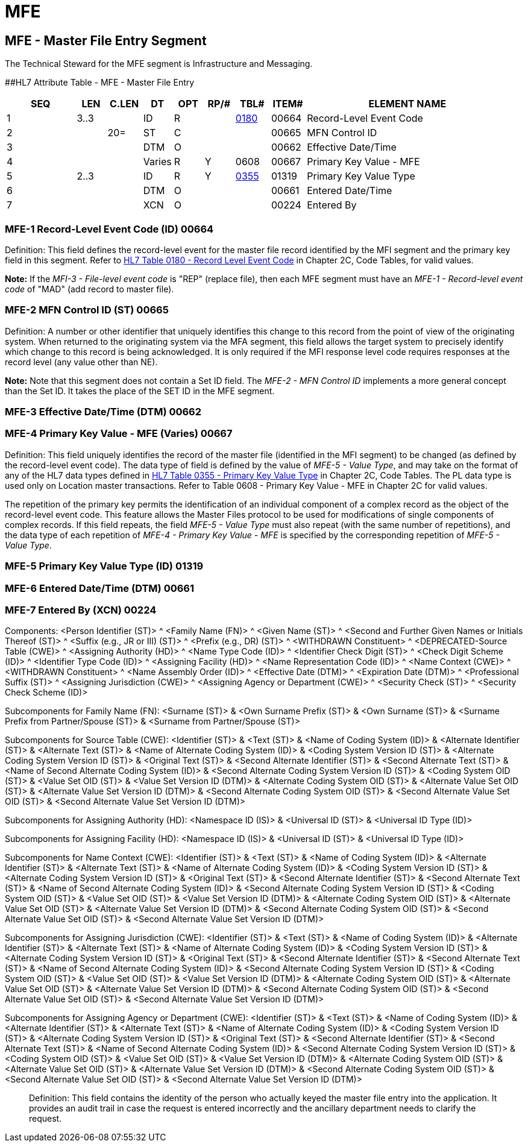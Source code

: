 = MFE
:render_as: Level3
:v291_section: 8.5.2+

== MFE - Master File Entry Segment 

The Technical Steward for the MFE segment is Infrastructure and Messaging.

[#MFE .anchor]####HL7 Attribute Table - MFE - Master File Entry

[width="100%",cols="14%,6%,7%,6%,6%,6%,7%,7%,41%",options="header",]

|===

|SEQ |LEN |C.LEN |DT |OPT |RP/# |TBL# |ITEM# |ELEMENT NAME

|1 |3..3 | |ID |R | |file:///E:\V2\v2.9%20final%20Nov%20from%20Frank\V29_CH02C_Tables.docx#HL70180[0180] |00664 |Record-Level Event Code

|2 | |20= |ST |C | | |00665 |MFN Control ID

|3 | | |DTM |O | | |00662 |Effective Date/Time

|4 | | |Varies |R |Y |0608 |00667 |Primary Key Value - MFE

|5 |2..3 | |ID |R |Y |file:///E:\V2\v2.9%20final%20Nov%20from%20Frank\V29_CH02C_Tables.docx#HL70355[0355] |01319 |Primary Key Value Type

|6 | | |DTM |O | | |00661 |Entered Date/Time

|7 | | |XCN |O | | |00224 |Entered By

|===

=== MFE-1 Record-Level Event Code (ID) 00664

Definition: This field defines the record-level event for the master file record identified by the MFI segment and the primary key field in this segment. Refer to file:///E:\V2\v2.9%20final%20Nov%20from%20Frank\V29_CH02C_Tables.docx#HL70180[HL7 Table 0180 - Record Level Event Code] in Chapter 2C, Code Tables, for valid values.

*Note:* If the _MFI-3 - File-level event code_ is "REP" (replace file), then each MFE segment must have an _MFE-1 - Record-level event code_ of "MAD" (add record to master file).

=== MFE-2 MFN Control ID (ST) 00665

Definition: A number or other identifier that uniquely identifies this change to this record from the point of view of the originating system. When returned to the originating system via the MFA segment, this field allows the target system to precisely identify which change to this record is being acknowledged. It is only required if the MFI response level code requires responses at the record level (any value other than NE).

*Note:* Note that this segment does not contain a Set ID field. The _MFE-2 - MFN Control ID_ implements a more general concept than the Set ID. It takes the place of the SET ID in the MFE segment.

=== MFE-3 Effective Date/Time (DTM) 00662

=== MFE-4 Primary Key Value - MFE (Varies) 00667

Definition: This field uniquely identifies the record of the master file (identified in the MFI segment) to be changed (as defined by the record-level event code). The data type of field is defined by the value of _MFE-5 - Value Type_, and may take on the format of any of the HL7 data types defined in file:///E:\V2\v2.9%20final%20Nov%20from%20Frank\V29_CH02C_Tables.docx#HL70355[HL7 Table 0355 - Primary Key Value Type] in Chapter 2C, Code Tables. The PL data type is used only on Location master transactions. Refer to Table 0608 - Primary Key Value - MFE in Chapter 2C for valid values.

The repetition of the primary key permits the identification of an individual component of a complex record as the object of the record-level event code. This feature allows the Master Files protocol to be used for modifications of single components of complex records. If this field repeats, the field _MFE-5 - Value Type_ must also repeat (with the same number of repetitions), and the data type of each repetition of _MFE-4 - Primary Key Value - MFE_ is specified by the corresponding repetition of _MFE-5 - Value Type_.

=== MFE-5 Primary Key Value Type (ID) 01319 

=== MFE-6 Entered Date/Time (DTM) 00661

=== MFE-7 Entered By (XCN) 00224

Components: <Person Identifier (ST)> ^ <Family Name (FN)> ^ <Given Name (ST)> ^ <Second and Further Given Names or Initials Thereof (ST)> ^ <Suffix (e.g., JR or III) (ST)> ^ <Prefix (e.g., DR) (ST)> ^ <WITHDRAWN Constituent> ^ <DEPRECATED-Source Table (CWE)> ^ <Assigning Authority (HD)> ^ <Name Type Code (ID)> ^ <Identifier Check Digit (ST)> ^ <Check Digit Scheme (ID)> ^ <Identifier Type Code (ID)> ^ <Assigning Facility (HD)> ^ <Name Representation Code (ID)> ^ <Name Context (CWE)> ^ <WITHDRAWN Constituent> ^ <Name Assembly Order (ID)> ^ <Effective Date (DTM)> ^ <Expiration Date (DTM)> ^ <Professional Suffix (ST)> ^ <Assigning Jurisdiction (CWE)> ^ <Assigning Agency or Department (CWE)> ^ <Security Check (ST)> ^ <Security Check Scheme (ID)>

Subcomponents for Family Name (FN): <Surname (ST)> & <Own Surname Prefix (ST)> & <Own Surname (ST)> & <Surname Prefix from Partner/Spouse (ST)> & <Surname from Partner/Spouse (ST)>

Subcomponents for Source Table (CWE): <Identifier (ST)> & <Text (ST)> & <Name of Coding System (ID)> & <Alternate Identifier (ST)> & <Alternate Text (ST)> & <Name of Alternate Coding System (ID)> & <Coding System Version ID (ST)> & <Alternate Coding System Version ID (ST)> & <Original Text (ST)> & <Second Alternate Identifier (ST)> & <Second Alternate Text (ST)> & <Name of Second Alternate Coding System (ID)> & <Second Alternate Coding System Version ID (ST)> & <Coding System OID (ST)> & <Value Set OID (ST)> & <Value Set Version ID (DTM)> & <Alternate Coding System OID (ST)> & <Alternate Value Set OID (ST)> & <Alternate Value Set Version ID (DTM)> & <Second Alternate Coding System OID (ST)> & <Second Alternate Value Set OID (ST)> & <Second Alternate Value Set Version ID (DTM)>

Subcomponents for Assigning Authority (HD): <Namespace ID (IS)> & <Universal ID (ST)> & <Universal ID Type (ID)>

Subcomponents for Assigning Facility (HD): <Namespace ID (IS)> & <Universal ID (ST)> & <Universal ID Type (ID)>

Subcomponents for Name Context (CWE): <Identifier (ST)> & <Text (ST)> & <Name of Coding System (ID)> & <Alternate Identifier (ST)> & <Alternate Text (ST)> & <Name of Alternate Coding System (ID)> & <Coding System Version ID (ST)> & <Alternate Coding System Version ID (ST)> & <Original Text (ST)> & <Second Alternate Identifier (ST)> & <Second Alternate Text (ST)> & <Name of Second Alternate Coding System (ID)> & <Second Alternate Coding System Version ID (ST)> & <Coding System OID (ST)> & <Value Set OID (ST)> & <Value Set Version ID (DTM)> & <Alternate Coding System OID (ST)> & <Alternate Value Set OID (ST)> & <Alternate Value Set Version ID (DTM)> & <Second Alternate Coding System OID (ST)> & <Second Alternate Value Set OID (ST)> & <Second Alternate Value Set Version ID (DTM)>

Subcomponents for Assigning Jurisdiction (CWE): <Identifier (ST)> & <Text (ST)> & <Name of Coding System (ID)> & <Alternate Identifier (ST)> & <Alternate Text (ST)> & <Name of Alternate Coding System (ID)> & <Coding System Version ID (ST)> & <Alternate Coding System Version ID (ST)> & <Original Text (ST)> & <Second Alternate Identifier (ST)> & <Second Alternate Text (ST)> & <Name of Second Alternate Coding System (ID)> & <Second Alternate Coding System Version ID (ST)> & <Coding System OID (ST)> & <Value Set OID (ST)> & <Value Set Version ID (DTM)> & <Alternate Coding System OID (ST)> & <Alternate Value Set OID (ST)> & <Alternate Value Set Version ID (DTM)> & <Second Alternate Coding System OID (ST)> & <Second Alternate Value Set OID (ST)> & <Second Alternate Value Set Version ID (DTM)>

Subcomponents for Assigning Agency or Department (CWE): <Identifier (ST)> & <Text (ST)> & <Name of Coding System (ID)> & <Alternate Identifier (ST)> & <Alternate Text (ST)> & <Name of Alternate Coding System (ID)> & <Coding System Version ID (ST)> & <Alternate Coding System Version ID (ST)> & <Original Text (ST)> & <Second Alternate Identifier (ST)> & <Second Alternate Text (ST)> & <Name of Second Alternate Coding System (ID)> & <Second Alternate Coding System Version ID (ST)> & <Coding System OID (ST)> & <Value Set OID (ST)> & <Value Set Version ID (DTM)> & <Alternate Coding System OID (ST)> & <Alternate Value Set OID (ST)> & <Alternate Value Set Version ID (DTM)> & <Second Alternate Coding System OID (ST)> & <Second Alternate Value Set OID (ST)> & <Second Alternate Value Set Version ID (DTM)>

____

Definition: This field contains the identity of the person who actually keyed the master file entry into the application. It provides an audit trail in case the request is entered incorrectly and the ancillary department needs to clarify the request.

____

